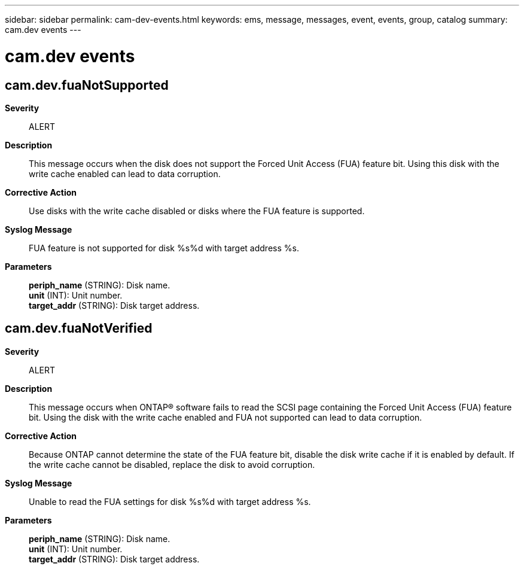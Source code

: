 ---
sidebar: sidebar
permalink: cam-dev-events.html
keywords: ems, message, messages, event, events, group, catalog
summary: cam.dev events
---

= cam.dev events
:toclevels: 1
:hardbreaks:
:nofooter:
:icons: font
:linkattrs:
:imagesdir: ./media/

== cam.dev.fuaNotSupported
*Severity*::
ALERT
*Description*::
This message occurs when the disk does not support the Forced Unit Access (FUA) feature bit. Using this disk with the write cache enabled can lead to data corruption.
*Corrective Action*::
Use disks with the write cache disabled or disks where the FUA feature is supported.
*Syslog Message*::
FUA feature is not supported for disk %s%d with target address %s.
*Parameters*::
*periph_name* (STRING): Disk name.
*unit* (INT): Unit number.
*target_addr* (STRING): Disk target address.

== cam.dev.fuaNotVerified
*Severity*::
ALERT
*Description*::
This message occurs when ONTAP(R) software fails to read the SCSI page containing the Forced Unit Access (FUA) feature bit. Using the disk with the write cache enabled and FUA not supported can lead to data corruption.
*Corrective Action*::
Because ONTAP cannot determine the state of the FUA feature bit, disable the disk write cache if it is enabled by default. If the write cache cannot be disabled, replace the disk to avoid corruption.
*Syslog Message*::
Unable to read the FUA settings for disk %s%d with target address %s.
*Parameters*::
*periph_name* (STRING): Disk name.
*unit* (INT): Unit number.
*target_addr* (STRING): Disk target address.

